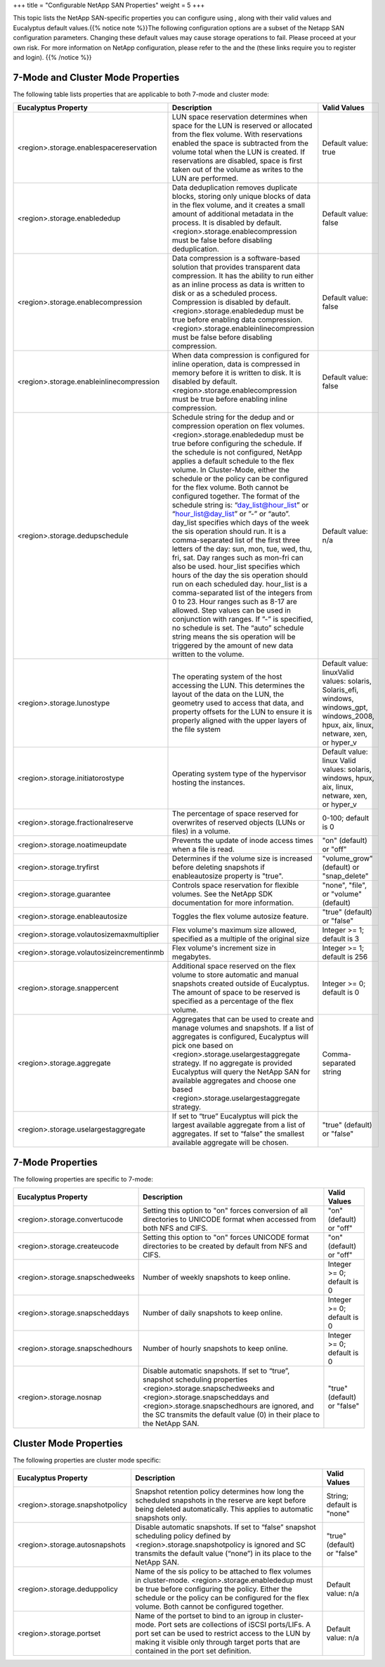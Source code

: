 +++
title = "Configurable NetApp SAN Properties"
weight = 5
+++

..  _configure_advanced_storage_netapp_properties:

This topic lists the NetApp SAN-specific properties you can configure using , along with their valid values and Eucalyptus default values.{{% notice note %}}The following configuration options are a subset of the Netapp SAN configuration parameters. Changing these default values may cause storage operations to fail. Please proceed at your own risk. For more information on NetApp configuration, please refer to the and the (these links require you to register and login). {{% /notice %}}

==================================
7-Mode and Cluster Mode Properties
==================================

The following table lists properties that are applicable to both 7-mode and cluster mode: 



.. list-table::
  :header-rows: 1

  *
    - Eucalyptus Property
    - Description
    - Valid Values
  *
    - <region>.storage.enablespacereservation
    - LUN space reservation determines when space for the LUN is reserved or allocated from the flex volume. With reservations enabled the space is subtracted from the volume total when the LUN is created. If reservations are disabled, space is first taken out of the volume as writes to the LUN are performed.
    - Default value: true
  *
    - <region>.storage.enablededup
    - Data deduplication removes duplicate blocks, storing only unique blocks of data in the flex volume, and it creates a small amount of additional metadata in the process. It is disabled by default. <region>.storage.enablecompression must be false before disabling deduplication.
    - Default value: false
  *
    - <region>.storage.enablecompression
    - Data compression is a software-based solution that provides transparent data compression. It has the ability to run either as an inline process as data is written to disk or as a scheduled process. Compression is disabled by default. <region>.storage.enablededup must be true before enabling data compression. <region>.storage.enableinlinecompression must be false before disabling compression.
    - Default value: false
  *
    - <region>.storage.enableinlinecompression
    - When data compression is configured for inline operation, data is compressed in memory before it is written to disk. It is disabled by default. <region>.storage.enablecompression must be true before enabling inline compression.
    - Default value: false
  *
    - <region>.storage.dedupschedule
    - Schedule string for the dedup and or compression operation on flex volumes. <region>.storage.enablededup must be true before configuring the schedule. If the schedule is not configured, NetApp applies a default schedule to the flex volume. In Cluster-Mode, either the schedule or the policy can be configured for the flex volume. Both cannot be configured together. The format of the schedule string is: “day_list@hour_list” or “hour_list@day_list” or ”-” or “auto”. day_list specifies which days of the week the sis operation should run. It is a comma-separated list of the first three letters of the day: sun, mon, tue, wed, thu, fri, sat. Day ranges such as mon-fri can also be used. hour_list specifies which hours of the day the sis operation should run on each scheduled day. hour_list is a comma-separated list of the integers from 0 to 23. Hour ranges such as 8-17 are allowed. Step values can be used in conjunction with ranges. If ”-” is specified, no schedule is set. The “auto” schedule string means the sis operation will be triggered by the amount of new data written to the volume.
    - Default value: n/a
  *
    - <region>.storage.lunostype
    - The operating system of the host accessing the LUN. This determines the layout of the data on the LUN, the geometry used to access that data, and property offsets for the LUN to ensure it is properly aligned with the upper layers of the file system
    - Default value: linuxValid values: solaris, Solaris_efi, windows, windows_gpt, windows_2008, hpux, aix, linux, netware, xen, or hyper_v
  *
    - <region>.storage.initiatorostype
    - Operating system type of the hypervisor hosting the instances.
    - Default value: linux Valid values: solaris, windows, hpux, aix, linux, netware, xen, or hyper_v
  *
    - <region>.storage.fractionalreserve
    - The percentage of space reserved for overwrites of reserved objects (LUNs or files) in a volume.
    - 0-100; default is 0
  *
    - <region>.storage.noatimeupdate
    - Prevents the update of inode access times when a file is read.
    - "on" (default) or "off"
  *
    - <region>.storage.tryfirst
    - Determines if the volume size is increased before deleting snapshots if enableautosize property is "true".
    - "volume_grow" (default) or "snap_delete"
  *
    - <region>.storage.guarantee
    - Controls space reservation for flexible volumes. See the NetApp SDK documentation for more information.
    - "none", "file", or "volume" (default)
  *
    - <region>.storage.enableautosize
    - Toggles the flex volume autosize feature.
    - "true" (default) or "false"
  *
    - <region>.storage.volautosizemaxmultiplier
    - Flex volume's maximum size allowed, specified as a multiple of the original size
    - Integer >= 1; default is 3
  *
    - <region>.storage.volautosizeincrementinmb
    - Flex volume's increment size in megabytes.
    - Integer >= 1; default is 256
  *
    - <region>.storage.snappercent
    - Additional space reserved on the flex volume to store automatic and manual snapshots created outside of Eucalyptus. The amount of space to be reserved is specified as a percentage of the flex volume.
    - Integer >= 0; default is 0
  *
    - <region>.storage.aggregate
    - Aggregates that can be used to create and manage volumes and snapshots. If a list of aggregates is configured, Eucalyptus will pick one based on <region>.storage.uselargestaggregate strategy. If no aggregate is provided Eucalyptus will query the NetApp SAN for available aggregates and choose one based <region>.storage.uselargestaggregate strategy.
    - Comma-separated string
  *
    - <region>.storage.uselargestaggregate
    - If set to “true” Eucalyptus will pick the largest available aggregate from a list of aggregates. If set to “false” the smallest available aggregate will be chosen.
    - "true" (default) or "false"




=================
7-Mode Properties
=================

The following properties are specific to 7-mode: 



.. list-table::
  :header-rows: 1

  *
    - Eucalyptus Property
    - Description
    - Valid Values
  *
    - <region>.storage.convertucode
    - Setting this option to "on" forces conversion of all directories to UNICODE format when accessed from both NFS and CIFS.
    - "on" (default) or "off"
  *
    - <region>.storage.createucode
    - Setting this option to "on" forces UNICODE format directories to be created by default from NFS and CIFS.
    - "on" (default) or "off"
  *
    - <region>.storage.snapschedweeks
    - Number of weekly snapshots to keep online.
    - Integer >= 0; default is 0
  *
    - <region>.storage.snapscheddays
    - Number of daily snapshots to keep online.
    - Integer >= 0; default is 0
  *
    - <region>.storage.snapschedhours
    - Number of hourly snapshots to keep online.
    - Integer >= 0; default is 0
  *
    - <region>.storage.nosnap
    - Disable automatic snapshots. If set to “true”, snapshot scheduling properties <region>.storage.snapschedweeks and <region>.storage.snapscheddays and <region>.storage.snapschedhours are ignored, and the SC transmits the default value (0) in their place to the NetApp SAN.
    - "true" (default) or "false"




=======================
Cluster Mode Properties
=======================

The following properties are cluster mode specific: 



.. list-table::
  :header-rows: 1

  *
    - Eucalyptus Property
    - Description
    - Valid Values
  *
    - <region>.storage.snapshotpolicy
    - Snapshot retention policy determines how long the scheduled snapshots in the reserve are kept before being deleted automatically. This applies to automatic snapshots only.
    - String; default is "none"
  *
    - <region>.storage.autosnapshots
    - Disable automatic snapshots. If set to “false” snapshot scheduling policy defined by <region>.storage.snapshotpolicy is ignored and SC transmits the default value (“none”) in its place to the NetApp SAN.
    - "true" (default) or "false"
  *
    - <region>.storage.deduppolicy
    - Name of the sis policy to be attached to flex volumes in cluster-mode. <region>.storage.enablededup must be true before configuring the policy. Either the schedule or the policy can be configured for the flex volume. Both cannot be configured together.
    - Default value: n/a
  *
    - <region>.storage.portset
    - Name of the portset to bind to an igroup in cluster-mode. Port sets are collections of iSCSI ports/LIFs. A port set can be used to restrict access to the LUN by making it visible only through target ports that are contained in the port set definition.
    - Default value: n/a


